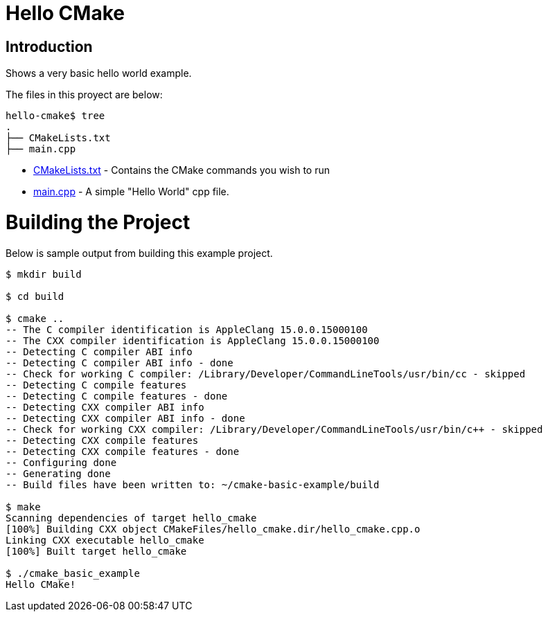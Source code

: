 = Hello CMake  

## Introduction

Shows a very basic hello world example.

The files in this proyect are below:

```
hello-cmake$ tree
.
├── CMakeLists.txt
├── main.cpp
```

  * link:CMakeLists.txt[CMakeLists.txt] - Contains the CMake commands you wish to run
  * link:main.cpp[main.cpp] - A simple "Hello World" cpp file.

# Building the Project

Below is sample output from building this example project.

[source,bash]
----
$ mkdir build

$ cd build

$ cmake ..
-- The C compiler identification is AppleClang 15.0.0.15000100
-- The CXX compiler identification is AppleClang 15.0.0.15000100
-- Detecting C compiler ABI info
-- Detecting C compiler ABI info - done
-- Check for working C compiler: /Library/Developer/CommandLineTools/usr/bin/cc - skipped
-- Detecting C compile features
-- Detecting C compile features - done
-- Detecting CXX compiler ABI info
-- Detecting CXX compiler ABI info - done
-- Check for working CXX compiler: /Library/Developer/CommandLineTools/usr/bin/c++ - skipped
-- Detecting CXX compile features
-- Detecting CXX compile features - done
-- Configuring done
-- Generating done
-- Build files have been written to: ~/cmake-basic-example/build

$ make
Scanning dependencies of target hello_cmake
[100%] Building CXX object CMakeFiles/hello_cmake.dir/hello_cmake.cpp.o
Linking CXX executable hello_cmake
[100%] Built target hello_cmake

$ ./cmake_basic_example
Hello CMake!
----